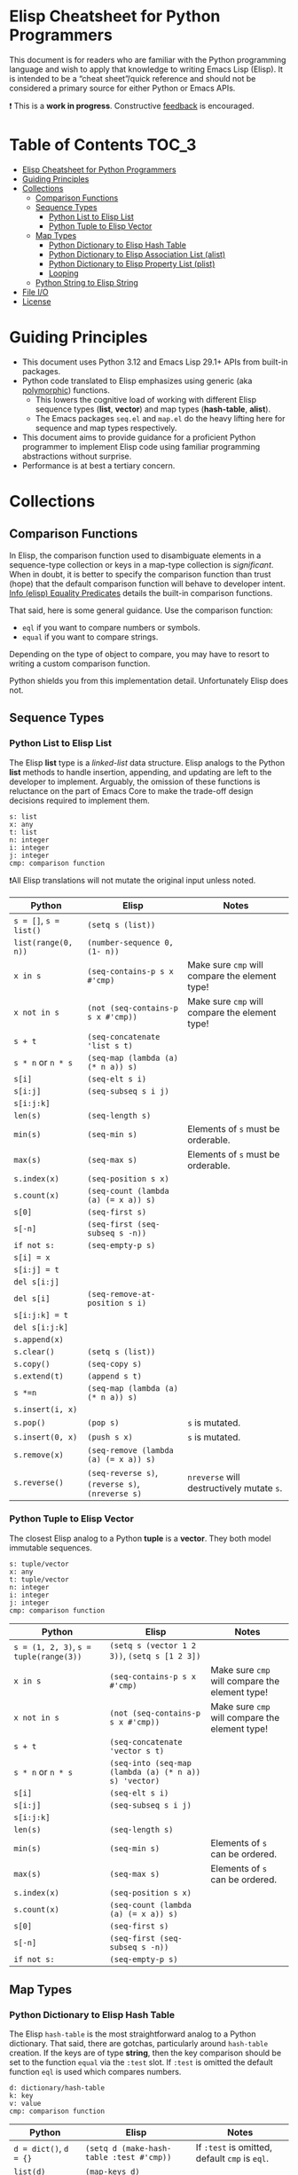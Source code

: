 * Elisp Cheatsheet for Python Programmers

This document is for readers who are familiar with the Python programming language and wish to apply that knowledge to writing Emacs Lisp (Elisp). It is intended to be a “cheat sheet”/quick reference and should not be considered a primary source for either Python or Emacs APIs. 

❗ This is a *work in progress*. Constructive [[https://github.com/kickingvegas/elisp-for-python/issues][feedback]] is encouraged. 

* Table of Contents                                                   :TOC_3:
- [[#elisp-cheatsheet-for-python-programmers][Elisp Cheatsheet for Python Programmers]]
- [[#guiding-principles][Guiding Principles]]
- [[#collections][Collections]]
  - [[#comparison-functions][Comparison Functions]]
  - [[#sequence-types][Sequence Types]]
    - [[#python-list-to-elisp-list][Python List to Elisp List]]
    - [[#python-tuple-to-elisp-vector][Python Tuple to Elisp Vector]]
  - [[#map-types][Map Types]]
    - [[#python-dictionary-to-elisp-hash-table][Python Dictionary to Elisp Hash Table]]
    - [[#python-dictionary-to-elisp-association-list-alist][Python Dictionary to Elisp Association List (alist)]]
    - [[#python-dictionary-to-elisp-property-list-plist][Python Dictionary to Elisp Property List (plist)]]
    - [[#looping][Looping]]
  - [[#python-string-to-elisp-string][Python String to Elisp String]]
- [[#file-io][File I/O]]
- [[#license][License]]

* Guiding Principles
- This document uses Python 3.12 and Emacs Lisp 29.1+ APIs from built-in packages.
- Python code translated to Elisp emphasizes using generic (aka [[https://en.wikipedia.org/wiki/Polymorphism_(computer_science)#:~:text=A%20function%20that%20can%20evaluate,which%20such%20specializations%20are%20made.][polymorphic]]) functions.
  - This lowers the cognitive load of working with different Elisp sequence types (*list*, *vector*) and map types (*hash-table*, *alist*).
  - The Emacs packages ~seq.el~ and  ~map.el~ do the heavy lifting here for sequence and map types respectively.
- This document aims to provide guidance for a proficient Python programmer to implement Elisp code using familiar programming abstractions without surprise.
- Performance is at best a tertiary concern.
 
* Collections
** Comparison Functions
In Elisp, the comparison function used to disambiguate elements in a sequence-type collection or keys in a map-type collection is /significant/. When in doubt, it is better to specify the comparison function than trust (hope) that the default comparison function will behave to developer intent. [[https://www.gnu.org/software/emacs/manual/html_node/elisp/Equality-Predicates.html][Info (elisp) Equality Predicates]] details the built-in comparison functions.

That said, here is some general guidance. Use the comparison function:
- ~eql~ if you want to compare numbers or symbols.
- ~equal~ if you want to compare strings.

Depending on the type of object to compare, you may have to resort to writing a custom comparison function.

Python shields you from this implementation detail. Unfortunately Elisp does not.

** Sequence Types
*** Python List to Elisp List

The Elisp *list* type is a /linked-list/ data structure. Elisp analogs to the Python *list* methods to handle insertion, appending, and updating are left to the developer to implement. Arguably, the omission of these functions is reluctance on the part of Emacs Core to make the trade-off design decisions required to implement them.

#+begin_example
s: list
x: any
t: list
n: integer
i: integer
j: integer
cmp: comparison function
#+end_example

❗All Elisp translations will not mutate the original input unless noted.

| Python             | Elisp                                      | Notes                                        |
|--------------------+--------------------------------------------+----------------------------------------------|
| ~s = []~, ~s = list()~ | ~(setq s (list))~                            |                                              |
| ~list(range(0, n))~  | ~(number-sequence 0, (1- n))~                |                                              |
| ~x in s~             | ~(seq-contains-p s x #'cmp)~                 | Make sure ~cmp~ will compare the element type! |
| ~x not in s~         | ~(not (seq-contains-p s x #'cmp))~           | Make sure ~cmp~ will compare the element type! |
| ~s + t~              | ~(seq-concatenate 'list s t)~                |                                              |
| ~s * n~ or ~n * s~     | ~(seq-map (lambda (a) (* n a)) s)~           |                                              |
| ~s[i]~               | ~(seq-elt s i)~                              |                                              |
| ~s[i:j]~             | ~(seq-subseq s i j)~                         |                                              |
| ~s[i:j:k]~           |                                            |                                              |
| ~len(s)~             | ~(seq-length s)~                             |                                              |
| ~min(s)~             | ~(seq-min s)~                                | Elements of ~s~ must be orderable.             |
| ~max(s)~             | ~(seq-max s)~                                | Elements of ~s~ must be orderable.             |
| ~s.index(x)~         | ~(seq-position s x)~                         |                                              |
| ~s.count(x)~         | ~(seq-count (lambda (a) (= x a)) s)~         |                                              |
| ~s[0]~               | ~(seq-first s)~                              |                                              |
| ~s[-n]~              | ~(seq-first (seq-subseq s -n))~              |                                              |
| ~if not s:~          | ~(seq-empty-p s)~                            |                                              |
|--------------------+--------------------------------------------+----------------------------------------------|
| ~s[i] = x~           |                                            |                                              |
| ~s[i:j] = t~         |                                            |                                              |
| ~del s[i:j]~         |                                            |                                              |
| ~del s[i]~           | ~(seq-remove-at-position s i)~               |                                              |
| ~s[i:j:k] = t~       |                                            |                                              |
| ~del s[i:j:k]~       |                                            |                                              |
| ~s.append(x)~        |                                            |                                              |
| ~s.clear()~          | ~(setq s (list))~                            |                                              |
| ~s.copy()~           | ~(seq-copy s)~                               |                                              |
| ~s.extend(t)~        | ~(append s t)~                               |                                              |
| ~s *=n~              | ~(seq-map (lambda (a) (* n a)) s)~           |                                              |
| ~s.insert(i, x)~     |                                            |                                              |
| ~s.pop()~            | ~(pop s)~                                    | ~s~ is mutated.                                |
| ~s.insert(0, x)~     | ~(push s x)~                                 | ~s~ is mutated.                                |
| ~s.remove(x)~        | ~(seq-remove (lambda (a) (= x a)) s)~        |                                              |
| ~s.reverse()~        | ~(seq-reverse s)~, ~(reverse s)~, ~(nreverse s)~ | ~nreverse~ will destructively mutate ~s~.        |

*** Python Tuple to Elisp Vector

The closest Elisp analog to a Python *tuple* is a *vector*. They both model immutable sequences. 

#+begin_example
s: tuple/vector
x: any
t: tuple/vector
n: integer
i: integer
j: integer
cmp: comparison function
#+end_example


| Python                             | Elisp                                               | Notes                                        |
|------------------------------------+-----------------------------------------------------+----------------------------------------------|
| ~s = (1, 2, 3)~, ~s = tuple(range(3))~ | ~(setq s (vector 1 2 3))~, ~(setq s [1 2 3])~           |                                              |
| ~x in s~                             | ~(seq-contains-p s x #'cmp)~                            | Make sure ~cmp~ will compare the element type! |
| ~x not in s~                         | ~(not (seq-contains-p s x #'cmp))~                      | Make sure ~cmp~ will compare the element type! |
| ~s + t~                              | ~(seq-concatenate 'vector s t)~                       |                                              |
| ~s * n~ or ~n * s~                     | ~(seq-into (seq-map (lambda (a) (* n a)) s) 'vector)~ |                                              |
| ~s[i]~                               | ~(seq-elt s i)~                                       |                                              |
| ~s[i:j]~                             | ~(seq-subseq s i j)~                                  |                                              |
| ~s[i:j:k]~                           |                                                     |                                              |
| ~len(s)~                             | ~(seq-length s)~                                      |                                              |
| ~min(s)~                             | ~(seq-min s)~                                         | Elements of ~s~ can be ordered.                |
| ~max(s)~                             | ~(seq-max s)~                                         | Elements of ~s~ can be ordered.                |
| ~s.index(x)~                         | ~(seq-position s x)~                                  |                                              |
| ~s.count(x)~                         | ~(seq-count (lambda (a) (= x a)) s)~                  |                                              |
| ~s[0]~                               | ~(seq-first s)~                                       |                                              |
| ~s[-n]~                              | ~(seq-first (seq-subseq s -n))~                       |                                              |
| ~if not s:~                          | ~(seq-empty-p s)~                                     |                                              |

** Map Types
*** Python Dictionary to Elisp Hash Table

The Elisp ~hash-table~ is the most straightforward analog to a Python dictionary. That said, there are gotchas, particularly around ~hash-table~ creation. If the keys are of type *string*, then the key comparison should be set to the function ~equal~ via the ~:test~ slot. If ~:test~ is omitted the default function ~eql~ is used which compares numbers.

#+begin_example
d: dictionary/hash-table
k: key
v: value
cmp: comparison function
#+end_example

| Python             | Elisp                                  | Notes                                    |
|--------------------+----------------------------------------+------------------------------------------|
| ~d = dict()~, ~d = {}~ | ~(setq d (make-hash-table :test #'cmp))~ | If ~:test~ is omitted, default ~cmp~ is ~eql~. |
| ~list(d)~            | ~(map-keys d)~                           |                                          |
| ~len(d)~             | ~(map-length d)~                         |                                          |
| ~d[k]~               | ~(map-elt d k)~                          |                                          |
| ~d[k] = v~           | ~(map-put! d k v)~                       |                                          |
| ~del d[k]~           | ~(map-delete d k)~                       |                                          |
| ~k in d~             | ~(map-contains-key d k)~                 |                                          |
| ~k not in d~         | ~(not (map-contains-key d k))~           |                                          |
| ~iter(d)~            |                                        |                                          |
| ~d.clear()~          | ~(clrhash d)~                            |                                          |
| ~d.copy()~           | ~(map-copy d)~                           |                                          |
| ~d.get(k)~           | ~(map-elt d k)~                          |                                          |
| ~d.items()~          | ~(map-pairs d)~                          |                                          |
| ~d.keys()~           | ~(map-keys d)~                           |                                          |
| ~d.pop(k)~           |                                        |                                          |
| ~d.popitem()~        |                                        |                                          |
| ~reversed(d)~        |                                        |                                          |
| ~d.values()~         | ~(map-values d)~                         |                                          |
|                    | ~(map-insert d k v)~                     | Like ~map-put!~ but does not mutate ~d~.     |

*** Python Dictionary to Elisp Association List (alist)

An *alist* is a convention to construct a basic list such that key-value semantics can be applied to it. An *alist* is allowed to possess degenerate keys (that is, keys are not necessarily unique!). This is because in truth, an *alist* is still a list with no actual enforcement of how (key, value) pairs are stored in it. IMHO Elisp *alists* are an abomination, albeit a pragmatic one. Conventional Elisp wisdom arguing for *alist* usage boils down to convenient serialization and the notion that in practice, *alist* sizes are small enough to not merit the overhead of using hash-tables.

Regardless, my guidance is to exercise caution when translating Python dictionary code to an Elisp *alist*.

#+begin_example
d: dictionary/alist
k: key
v: value
#+end_example


| Python             | Elisp                        | Notes                                                                 |
|--------------------+------------------------------+-----------------------------------------------------------------------|
| ~d = dict()~, ~d = {}~ | ~(setq d (list))~              |                                                                       |
| ~list(d)~            | ~(map-keys d)~                 |                                                                       |
| ~len(d)~             | ~(map-length d)~               |                                                                       |
| ~d[k]~               | ~(map-elt d k)~                | Type-specific behavior requires specifying test function ~t~.           |
| ~d[k] = v~           | ~(map-put! d k v)~             | This only works if ~d~ is not nil. To initialize use ~(push '(k . v) d)~. |
| ~del d[k]~           | ~(setq d (map-delete d k))~    | Type-specific behavior is dependent on key type. 😞                  |
| ~k in d~             | ~(map-contains-key d k)~       |                                                                       |
| ~k not in d~         | ~(not (map-contains-key d k))~ |                                                                       |
| ~iter(d)~            |                              |                                                                       |
| ~d.clear()~          | ~(setq d (list))~              |                                                                       |
| ~d.copy()~           | ~(map-copy d)~                 |                                                                       |
| ~d.get(k)~           | ~(map-elt d k)~                |                                                                       |
| ~d.items()~          | ~(map-pairs d)~                |                                                                       |
| ~d.keys()~           | ~(map-keys d)~                 |                                                                       |
| ~d.pop(k)~           |                              |                                                                       |
| ~d.popitem()~        |                              |                                                                       |
| ~reversed(d)~        |                              |                                                                       |
| ~d.values()~         | ~(map-values d)~               |                                                                       |
|                    | ~(map-insert d k v)~           | Like ~map-put!~ but does not mutate ~d~. Also does not check uniqueness.  |

*** Python Dictionary to Elisp Property List (plist)

TBD

*** Looping

Two functions which can iterate through a map are ~map-do~ and ~map-apply~. Shown below are the Python translated equivalents.

#+begin_src elisp :lexical no
  (map-do f d) ; return nil
#+end_src

#+begin_src python
  def map_do(d):
      for k,v in d.items():
          f(k, v)
#+end_src

#+begin_src elisp :lexical no
  (map-apply f d) ; return results of f applied to each element of d as a list
#+end_src

#+begin_src python
  def map_apply(d):
      results = []
      for k,v in d.items():
          results.append(f(k, v))
      return results
#+end_src



** Python String to Elisp String

#+begin_example
s: string
a: string
b: string
c: string
sep: separator string 
strs: list of strings
#+end_example


| Python                        | Elisp                              | Notes                         |
|-------------------------------+------------------------------------+-------------------------------|
| ~""~                            | ~(make-string 0 ? )~                 |                               |
| ~a + b + c~                     | ~(concat a b c)~                     |                               |
| ~s.strip()~                     | ~(string-clean-whitespace s)~        |                               |
| ~s.capitalize()~                | ~(capitalize s)~                     |                               |
| ~s.casefold()~                  |                                    |                               |
| ~s.center(width)~               |                                    |                               |
| ~s.count(sub)~                  |                                    |                               |
| ~s.encode(encoding)~            |                                    |                               |
| ~s.endswith(suffix)~            | ~(string-suffix-p suffix s)~         |                               |
| ~s.expandtabs(tabsize)~         |                                    |                               |
| ~s.find(sub)~                   | ~(string-search sub s)~              |                               |
| ~s.format(*args, **kwargs)~     | ~(format fmt args…)~                 |                               |
| ~s.index(sub)~                  | ~(string-search sub s)~              |                               |
| ~s.isalnum()~                   | ~(string-match "^[​[:alnum:]]*$" s)~ |                               |
| ~s.isalpha()~                   | ~(string-match "^[​[:alpha:]]*$" s)~ |                               |
| ~s.isascii()~                   | ~(string-match "^[​[:ascii:]]*$" s)~ |                               |
| ~s.isdecimal()~                 |                                    |                               |
| ~s.isdigit()~                   | ~(string-match "^[​[:digit:]]*$" s)~ |                               |
| ~s.islower()~                   | ~(string-match "^[​[:lower:]]*$" s)~ | ~case-fold-search~ must be nil. |
| ~s.isnumeric()~                 |                                    |                               |
| ~s.isprintable()~               | ~(string-match "^[​[:print:]]*$" s)~ |                               |
| ~s.isspace()~                   | ~(string-match "^[​[:space:]]*$" s)~ |                               |
| ~s.istitle()~                   |                                    |                               |
| ~s.isupper()~                   | ~(string-match "^[​[:upper:]]*$" s)~ | ~case-fold-search~ must be nil. |
| ~sep.join(strs)~                | ~(string-join strs sep)~             |                               |
| ~s.ljust(width)~                |                                    |                               |
| ~s.lower()~                     | ~(downcase s)~                       |                               |
| ~s.lstrip()~                    | ~(string-trim-left s)~               |                               |
| ~s.removeprefix(prefix)~        | ~(string-remove-prefix prefix s)~    |                               |
| ~s.removesuffix(suffix)~        | ~(string-remove-suffix suffix s)~    |                               |
| ~s.replace(old, new, count=-1)~ | ~(string-replace old new s)~         |                               |
| ~s.rfind(sub)~                  |                                    |                               |
| ~s.rindex(sub)~                 |                                    |                               |
| ~s.rjust(width)~                |                                    |                               |
| ~s.rsplit(sep)~                 |                                    |                               |
| ~s.rstrip()~                    | ~(string-trim-right s)~              |                               |
| ~s.split(sep)~                  | ~(split-string s sep)~               |                               |
| ~s.splitlines()~                | ~(string-lines s)~                   |                               |
| ~s.startswith(prefix)~          | ~(string-prefix-p prefix s)~         |                               |
| ~s.strip()~                     | ~(string-trim s)~                    |                               |
| ~s.swapcase()~                  |                                    |                               |
| ~s.title()~                     | ~(upcase-initials s)~                |                               |
| ~s.upper()~                     | ~(upcase s)~                         |                               |
| ~s.zfill(width)~                |                                    |                               |


* File I/O

The in-memory representation of a file in Emacs is a *buffer*, whose closest analog in a general purpose language like Python is a *file handle*. A common pattern is to read the contents of a file into list of strings, each string separated by a newline ("\n").

Here is an example of this in Python.
#+begin_src python
  def read_file_lines(filename):
      with open(filename, "r") as infile:
          lines = infile.readlines()
      return lines

  for line in read_file_lines(filename):
      print(line.rstrip('\n'))
#+end_src

Here is an Elisp equivalent. 
#+begin_src elisp :lexical no
  (defun read-file-lines (filename)
    "Load FILENAME into a buffer and read each line."
    (with-temp-buffer
      ;; Insert the contents of the file into the temporary buffer
      (insert-file-contents filename)
      ;; Move to the beginning of the buffer
      (goto-char (point-min))
      ;; Initialize an empty list to hold the lines
      (let ((lines '()))
        ;; Loop until the end of the buffer is reached
        (while (not (eobp))
          ;; Read the current line
          (let ((line (string-trim-right (thing-at-point 'line t))))
            ;; Add the line to the list
            (push line lines))
          ;; Move to the next line
          (forward-line 1))
        ;; Return the lines in the correct order
        (nreverse lines))))

  ;; Example usage:
  (let ((lines (read-file-lines "somefile.log")))
    (dolist (line lines)
      (message "%s" line)))
#+end_src

Writing an Elisp list to a file is illustrated in the following example.

#+begin_src elisp :lexical no
  (defun write-strings-to-file (strings filename)
    "Write a list of STRINGS to FILENAME, one string per line."
    (with-temp-file filename
      ;; Iterate over each string in the list
      (dolist (str strings)
        ;; Insert the string followed by a newline character
        (insert str "\n"))))

  ;; Example usage:
  (let ((my-strings (read-file-lines "somefile.log"))
        (file-path "some-other-file.log"))
    (write-strings-to-file my-strings file-path))
#+end_src

Although the above examples work as advertised, conventional Elisp wisdom frowns upon pipeline style processing of collections arguing that:

1. Elisp has been optimized to work in-place with buffer contents and that transformations should be made directly to the buffer content.
2. Pipeline style processing of collections is slow. If you are going to process a large log file, using Elisp is not the right tool for the job.

It is left to the reader whether to heed this guidance.

* License
[[https://mirrors.creativecommons.org/presskit/buttons/88x31/svg/by.svg]]\\
© 2025. This work is openly licensed via [[https://creativecommons.org/licenses/by/4.0/][CC BY 4.0]]. 
